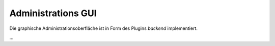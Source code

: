 ###################
Administrations GUI
###################

Die graphische Administrationsoberfläche ist in Form des Plugins `backend` implementiert.

...

